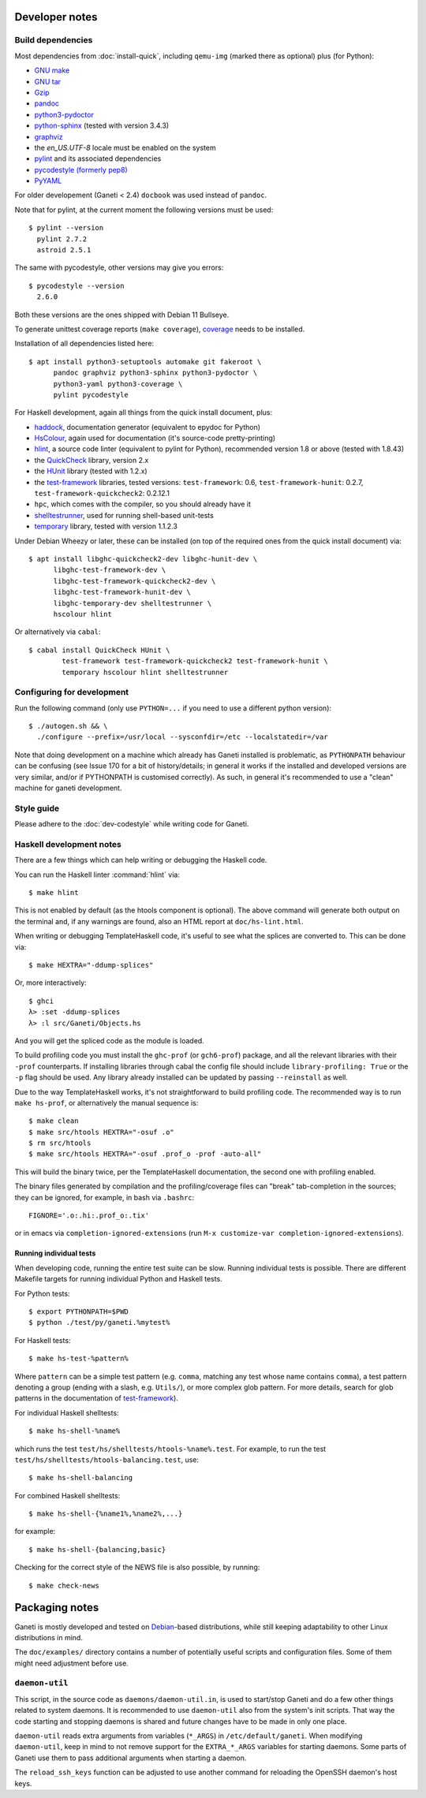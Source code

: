 Developer notes
===============

.. highlight:: shell-example

Build dependencies
------------------

Most dependencies from :doc:`install-quick`, including ``qemu-img``
(marked there as optional) plus (for Python):

- `GNU make <http://www.gnu.org/software/make/>`_
- `GNU tar <http://www.gnu.org/software/tar/>`_
- `Gzip <http://www.gnu.org/software/gzip/>`_
- `pandoc <http://johnmacfarlane.net/pandoc/>`_
- `python3-pydoctor <https://github.com/twisted/pydoctor>`_
- `python-sphinx <http://sphinx.pocoo.org/>`_
  (tested with version 3.4.3)
- `graphviz <http://www.graphviz.org/>`_
- the `en_US.UTF-8` locale must be enabled on the system
- `pylint <https://github.com/PyCQA/pylint>`_ and its associated
  dependencies
- `pycodestyle (formerly pep8) <https://github.com/PyCQA/pycodestyle>`_
- `PyYAML <http://pyyaml.org/>`_

For older developement (Ganeti < 2.4) ``docbook`` was used instead of
``pandoc``.

Note that for pylint, at the current moment the following versions
must be used::

    $ pylint --version
      pylint 2.7.2
      astroid 2.5.1

The same with pycodestyle, other versions may give you errors::

    $ pycodestyle --version
      2.6.0

Both these versions are the ones shipped with Debian 11 Bullseye.

To generate unittest coverage reports (``make coverage``), `coverage
<http://pypi.python.org/pypi/coverage>`_ needs to be installed.

Installation of all dependencies listed here::

     $ apt install python3-setuptools automake git fakeroot \
           pandoc graphviz python3-sphinx python3-pydoctor \
           python3-yaml python3-coverage \
           pylint pycodestyle

For Haskell development, again all things from the quick install
document, plus:

- `haddock <http://www.haskell.org/haddock/>`_, documentation
  generator (equivalent to epydoc for Python)
- `HsColour <http://hackage.haskell.org/package/hscolour>`_, again
  used for documentation (it's source-code pretty-printing)
- `hlint <http://community.haskell.org/~ndm/hlint/>`_, a source code
  linter (equivalent to pylint for Python), recommended version 1.8 or
  above (tested with 1.8.43)
- the `QuickCheck <http://hackage.haskell.org/package/QuickCheck>`_
  library, version 2.x
- the `HUnit <http://hunit.sourceforge.net/>`_ library (tested with
  1.2.x)
- the `test-framework
  <http://batterseapower.github.com/test-framework/>`_ libraries,
  tested versions: ``test-framework``: 0.6, ``test-framework-hunit``:
  0.2.7, ``test-framework-quickcheck2``: 0.2.12.1
- ``hpc``, which comes with the compiler, so you should already have
  it
- `shelltestrunner <http://joyful.com/shelltestrunner>`_, used for
  running shell-based unit-tests
- `temporary <https://github.com/batterseapower/temporary/>`_ library,
  tested with version 1.1.2.3

Under Debian Wheezy or later, these can be installed (on top of the
required ones from the quick install document) via::

  $ apt install libghc-quickcheck2-dev libghc-hunit-dev \
        libghc-test-framework-dev \
        libghc-test-framework-quickcheck2-dev \
        libghc-test-framework-hunit-dev \
        libghc-temporary-dev shelltestrunner \
        hscolour hlint

Or alternatively via ``cabal``::

  $ cabal install QuickCheck HUnit \
          test-framework test-framework-quickcheck2 test-framework-hunit \
          temporary hscolour hlint shelltestrunner


Configuring for development
---------------------------

Run the following command (only use ``PYTHON=...`` if you need to use a
different python version)::

  $ ./autogen.sh && \
    ./configure --prefix=/usr/local --sysconfdir=/etc --localstatedir=/var

Note that doing development on a machine which already has Ganeti
installed is problematic, as ``PYTHONPATH`` behaviour can be confusing
(see Issue 170 for a bit of history/details; in general it works if
the installed and developed versions are very similar, and/or if
PYTHONPATH is customised correctly). As such, in general it's
recommended to use a "clean" machine for ganeti development.

Style guide
-----------

Please adhere to the :doc:`dev-codestyle` while writing code for Ganeti.

Haskell development notes
-------------------------

There are a few things which can help writing or debugging the Haskell
code.

You can run the Haskell linter :command:`hlint` via::

  $ make hlint

This is not enabled by default (as the htools component is
optional). The above command will generate both output on the terminal
and, if any warnings are found, also an HTML report at
``doc/hs-lint.html``.

When writing or debugging TemplateHaskell code, it's useful to see
what the splices are converted to. This can be done via::

  $ make HEXTRA="-ddump-splices"

Or, more interactively::

  $ ghci
  λ> :set -ddump-splices
  λ> :l src/Ganeti/Objects.hs

And you will get the spliced code as the module is loaded.

To build profiling code you must install the ``ghc-prof`` (or
``gch6-prof``) package, and all the relevant libraries with their
``-prof`` counterparts. If installing libraries through cabal the config
file should include ``library-profiling: True`` or the ``-p`` flag
should be used. Any library already installed can be updated by passing
``--reinstall`` as well.

Due to the way TemplateHaskell works, it's not straightforward to
build profiling code. The recommended way is to run ``make hs-prof``,
or alternatively the manual sequence is::

  $ make clean
  $ make src/htools HEXTRA="-osuf .o"
  $ rm src/htools
  $ make src/htools HEXTRA="-osuf .prof_o -prof -auto-all"

This will build the binary twice, per the TemplateHaskell
documentation, the second one with profiling enabled.

The binary files generated by compilation and the profiling/coverage
files can "break" tab-completion in the sources; they can be ignored,
for example, in bash via ``.bashrc``::

  FIGNORE='.o:.hi:.prof_o:.tix'

or in emacs via ``completion-ignored-extensions`` (run ``M-x
customize-var completion-ignored-extensions``).

Running individual tests
~~~~~~~~~~~~~~~~~~~~~~~~

When developing code, running the entire test suite can be
slow. Running individual tests is possible. There are different
Makefile targets for running individual Python and Haskell tests.

For Python tests::

  $ export PYTHONPATH=$PWD
  $ python ./test/py/ganeti.%mytest%

For Haskell tests::

  $ make hs-test-%pattern%

Where ``pattern`` can be a simple test pattern (e.g. ``comma``,
matching any test whose name contains ``comma``), a test pattern
denoting a group (ending with a slash, e.g. ``Utils/``), or more
complex glob pattern. For more details, search for glob patterns in
the documentation of `test-framework
<http://batterseapower.github.com/test-framework/>`_).

For individual Haskell shelltests::

  $ make hs-shell-%name%

which runs the test ``test/hs/shelltests/htools-%name%.test``. For
example, to run the test ``test/hs/shelltests/htools-balancing.test``,
use::

  $ make hs-shell-balancing

For combined Haskell shelltests::

  $ make hs-shell-{%name1%,%name2%,...}

for example::

  $ make hs-shell-{balancing,basic}

Checking for the correct style of the NEWS file is also possible, by running::

  $ make check-news

Packaging notes
===============

Ganeti is mostly developed and tested on `Debian
<http://www.debian.org/>`_-based distributions, while still keeping
adaptability to other Linux distributions in mind.

The ``doc/examples/`` directory contains a number of potentially useful
scripts and configuration files. Some of them might need adjustment
before use.

``daemon-util``
---------------

This script, in the source code as ``daemons/daemon-util.in``, is used
to start/stop Ganeti and do a few other things related to system
daemons. It is recommended to use ``daemon-util`` also from the system's
init scripts. That way the code starting and stopping daemons is shared
and future changes have to be made in only one place.

``daemon-util`` reads extra arguments from variables (``*_ARGS``) in
``/etc/default/ganeti``. When modifying ``daemon-util``, keep in mind to
not remove support for the ``EXTRA_*_ARGS`` variables for starting
daemons. Some parts of Ganeti use them to pass additional arguments when
starting a daemon.

The ``reload_ssh_keys`` function can be adjusted to use another command
for reloading the OpenSSH daemon's host keys.

.. vim: set textwidth=72 :
